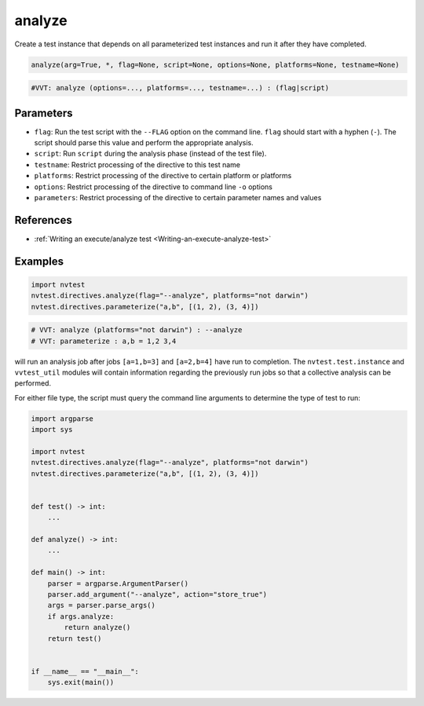 .. _directive-analyze:

analyze
=======

Create a test instance that depends on all parameterized test instances and run it after they have completed.

.. code-block:: python

   analyze(arg=True, *, flag=None, script=None, options=None, platforms=None, testname=None)

.. code-block:: python

   #VVT: analyze (options=..., platforms=..., testname=...) : (flag|script)

Parameters
----------

* ``flag``: Run the test script with the ``--FLAG`` option on the command line.  ``flag`` should start with a hyphen (``-``).  The script should parse this value and perform the appropriate analysis.
* ``script``: Run ``script`` during the analysis phase (instead of the test file).
* ``testname``: Restrict processing of the directive to this test name
* ``platforms``: Restrict processing of the directive to certain platform or platforms
* ``options``: Restrict processing of the directive to command line ``-o`` options
* ``parameters``: Restrict processing of the directive to certain parameter names and values

References
----------

* :ref:`Writing an execute/analyze test <Writing-an-execute-analyze-test>`

Examples
--------

.. code-block:: python

   import nvtest
   nvtest.directives.analyze(flag="--analyze", platforms="not darwin")
   nvtest.directives.parameterize("a,b", [(1, 2), (3, 4)])

.. code-block:: python

   # VVT: analyze (platforms="not darwin") : --analyze
   # VVT: parameterize : a,b = 1,2 3,4

will run an analysis job after jobs ``[a=1,b=3]`` and ``[a=2,b=4]`` have run to completion.  The ``nvtest.test.instance`` and ``vvtest_util`` modules will contain information regarding the previously run jobs so that a collective analysis can be performed.

For either file type, the script must query the command line arguments to determine the type of test to run:

.. code-block:: python

   import argparse
   import sys

   import nvtest
   nvtest.directives.analyze(flag="--analyze", platforms="not darwin")
   nvtest.directives.parameterize("a,b", [(1, 2), (3, 4)])


   def test() -> int:
       ...

   def analyze() -> int:
       ...

   def main() -> int:
       parser = argparse.ArgumentParser()
       parser.add_argument("--analyze", action="store_true")
       args = parser.parse_args()
       if args.analyze:
           return analyze()
       return test()


   if __name__ == "__main__":
       sys.exit(main())
